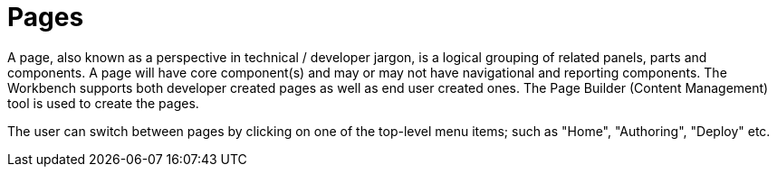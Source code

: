 [id='_building_custom_dashboard_widgets_pages_con']

= Pages

A page, also known as a perspective in technical / developer jargon, is a logical grouping of related panels, parts and components. A page will have core component(s) and may or may not have navigational and reporting components. The Workbench supports both developer created pages as well as end user created ones. The Page Builder (Content Management) tool is used to create the pages.



The user can switch between pages by clicking on one of the top-level menu items; such as "Home", "Authoring", "Deploy" etc.
